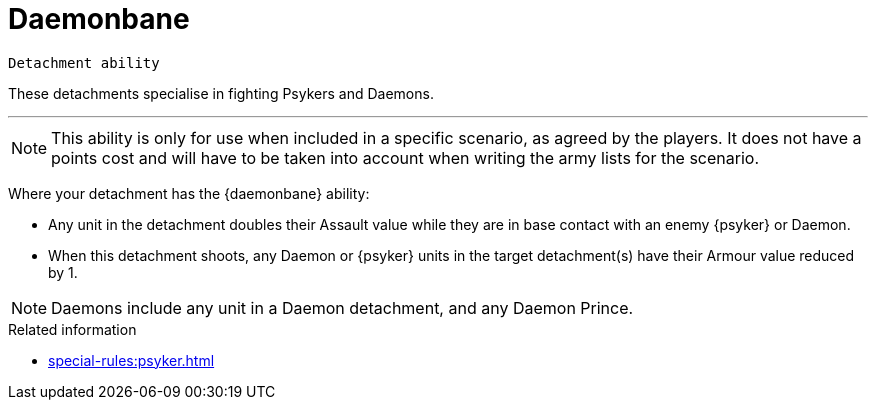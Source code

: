 = Daemonbane

`Detachment ability`

These detachments specialise in fighting Psykers and Daemons.

---

[NOTE]
====
This ability is only for use when included in a specific scenario, as agreed by the players. It does not have a points cost and will have to be taken into account when writing the army lists for the scenario.
====

Where your detachment has the {daemonbane} ability:

* Any unit in the detachment doubles their Assault value while they are in base contact with an enemy {psyker} or Daemon.
* When this detachment shoots, any Daemon or {psyker} units in the target detachment(s) have their Armour value reduced by 1.

[NOTE]
====
Daemons include any unit in a Daemon detachment, and any Daemon Prince.
====

.Related information
* xref:special-rules:psyker.adoc[]
